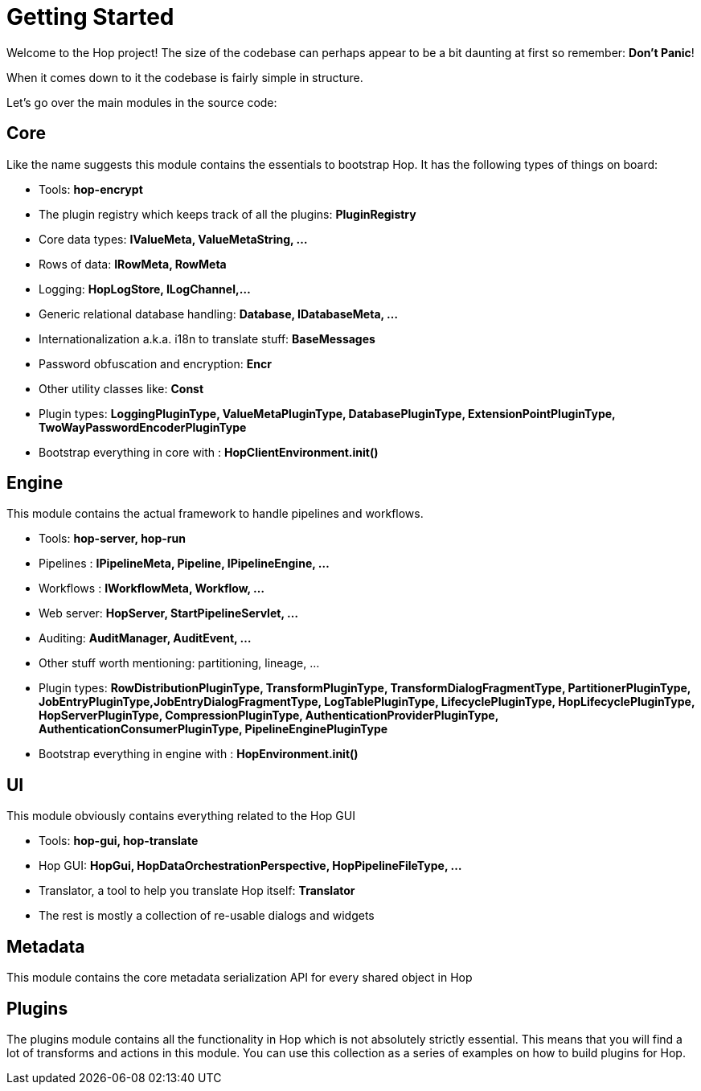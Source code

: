 ////
Licensed to the Apache Software Foundation (ASF) under one
or more contributor license agreements.  See the NOTICE file
distributed with this work for additional information
regarding copyright ownership.  The ASF licenses this file
to you under the Apache License, Version 2.0 (the
"License"); you may not use this file except in compliance
with the License.  You may obtain a copy of the License at
  http://www.apache.org/licenses/LICENSE-2.0
Unless required by applicable law or agreed to in writing,
software distributed under the License is distributed on an
"AS IS" BASIS, WITHOUT WARRANTIES OR CONDITIONS OF ANY
KIND, either express or implied.  See the License for the
specific language governing permissions and limitations
under the License.
////
:description: Welcome to the Hop project! The size of the codebase can perhaps appear to be a bit daunting at first so remember: *Don't Panic*! When it comes down to it the codebase is fairly simple in structure. Let's go over the main modules in the source code:

[[GettingStarted-GettingStarted]]
= Getting Started

Welcome to the Hop project!
The size of the codebase can perhaps appear to be a bit daunting at first so remember: *Don't Panic*!

When it comes down to it the codebase is fairly simple in structure.

Let's go over the main modules in the source code:

== Core

Like the name suggests this module contains the essentials to bootstrap Hop.
It has the following types of things on board:

- Tools: *hop-encrypt*
- The plugin registry which keeps track of all the plugins: *PluginRegistry*
- Core data types: *IValueMeta, ValueMetaString, ...*
- Rows of data: *IRowMeta, RowMeta*
- Logging: *HopLogStore, ILogChannel,...*
- Generic relational database handling: *Database, IDatabaseMeta, ...*
- Internationalization a.k.a. i18n to translate stuff: *BaseMessages*
- Password obfuscation and encryption: *Encr*
- Other utility classes like: *Const*
- Plugin types: *LoggingPluginType, ValueMetaPluginType, DatabasePluginType, ExtensionPointPluginType, TwoWayPasswordEncoderPluginType*
- Bootstrap everything in core with : *HopClientEnvironment.init()*

== Engine

This module contains the actual framework to handle pipelines and workflows.

- Tools: *hop-server, hop-run*
- Pipelines : *IPipelineMeta, Pipeline, IPipelineEngine, ...*
- Workflows : *IWorkflowMeta, Workflow, ...*
- Web server: *HopServer, StartPipelineServlet, ...*
- Auditing: *AuditManager, AuditEvent, ...*
- Other stuff worth mentioning: partitioning, lineage, ...
- Plugin types: *RowDistributionPluginType, TransformPluginType, TransformDialogFragmentType, PartitionerPluginType, JobEntryPluginType,JobEntryDialogFragmentType, LogTablePluginType, LifecyclePluginType, HopLifecyclePluginType, HopServerPluginType, CompressionPluginType, AuthenticationProviderPluginType, AuthenticationConsumerPluginType, PipelineEnginePluginType*
- Bootstrap everything in engine with : *HopEnvironment.init()*

== UI

This module obviously contains everything related to the Hop GUI

- Tools: *hop-gui, hop-translate*
- Hop GUI: *HopGui, HopDataOrchestrationPerspective, HopPipelineFileType, ...*
- Translator, a tool to help you translate Hop itself: *Translator*
- The rest is mostly a collection of re-usable dialogs and widgets

== Metadata

This module contains the core metadata serialization API for every shared object in Hop

== Plugins

The plugins module contains all the functionality in Hop which is not absolutely strictly essential.
This means that you will find a lot of transforms and actions in this module.
You can use this collection as a series of examples on how to build plugins for Hop.


